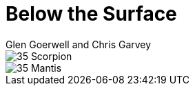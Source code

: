 :doctype: book
:icons: font
:includedir: ../../build/stories/chapter_parts/
:page-background-image: image:background_neutral.jpg[fit=fill,pdfwidth=100%]

= Below the Surface
Glen Goerwell and Chris Garvey

image::{includedir}35 - Scorpion.pdf[pages=1..3]

<<<

image::{includedir}35 - Mantis.pdf[pages=1..3]
